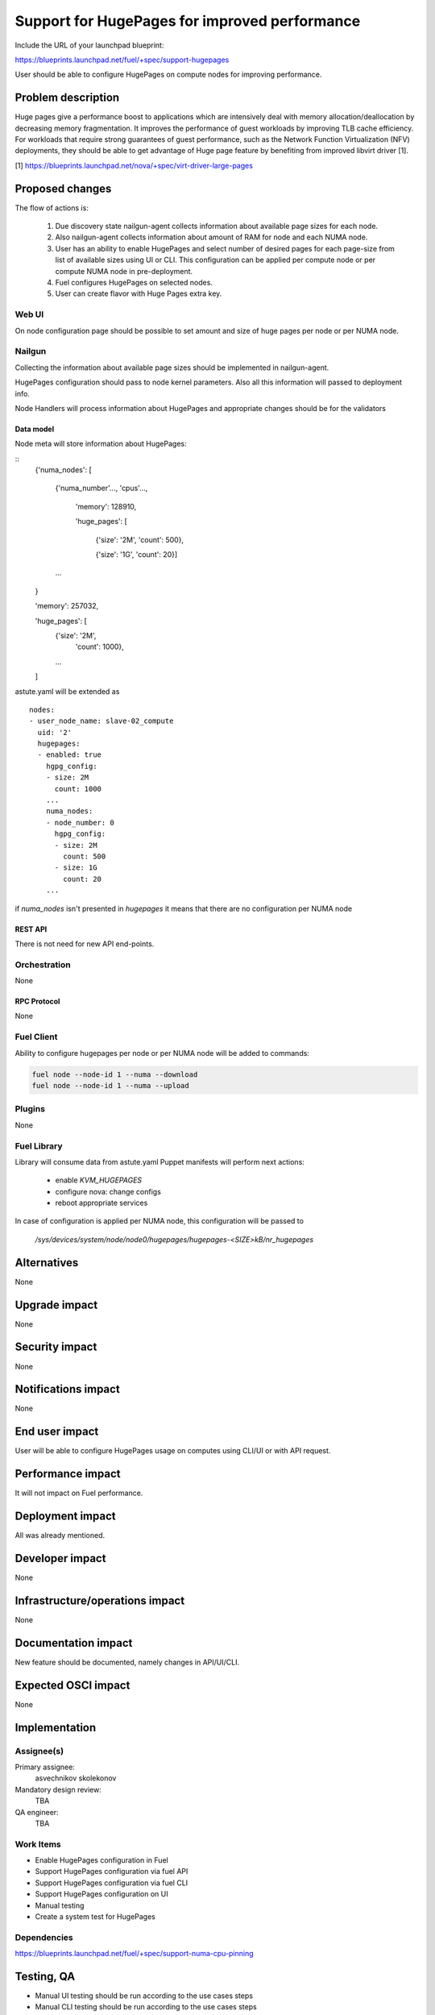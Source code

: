 ..
 This work is licensed under a Creative Commons Attribution 3.0 Unported
 License.

 http://creativecommons.org/licenses/by/3.0/legalcode

==============================================
Support for HugePages for improved performance
==============================================

Include the URL of your launchpad blueprint:

https://blueprints.launchpad.net/fuel/+spec/support-hugepages

User should be able to configure HugePages on compute nodes for
improving performance.


-------------------
Problem description
-------------------

Huge pages give a performance boost to applications which are intensively deal
with memory allocation/deallocation by decreasing memory fragmentation. It
improves the performance of guest workloads by improving TLB cache efficiency.
For workloads that require strong guarantees of guest performance,
such as the Network Function Virtualization (NFV) deployments, they should be
able to get advantage of Huge page feature by benefiting from
improved libvirt driver [1].

[1] https://blueprints.launchpad.net/nova/+spec/virt-driver-large-pages

----------------
Proposed changes
----------------

The flow of actions is:

  1. Due discovery state nailgun-agent collects information about available
     page sizes for each node.

  2. Also nailgun-agent collects information about amount of RAM for node and
     each NUMA node.

  3. User has an ability to enable HugePages and select number of desired pages
     for each page-size from list of available sizes using UI or CLI. This
     configuration can be applied per compute node or per compute NUMA node in
     pre-deployment.

  4. Fuel configures HugePages on selected nodes.

  5. User can create flavor with Huge Pages extra key.

Web UI
======

On node configuration page should be possible to set amount and size of
huge pages per node or per NUMA node.

Nailgun
=======

Collecting the information about available page sizes should be implemented in
nailgun-agent.

HugePages configuration should pass to node kernel parameters.
Also all this information will passed to deployment info.

Node Handlers will process information about HugePages and appropriate
changes should be for the validators

Data model
----------

Node meta will store information about HugePages:

::
  {'numa_nodes': [

    {'numa_number'..., 'cpus'...,

     'memory': 128910,

     'huge_pages': [

       {'size': '2M',
       'count': 500},

       {'size': '1G',
       'count': 20}]

    ...

  }

  'memory': 257032,

  'huge_pages': [
    {'size': '2M',
     'count': 1000},

    ...

  ]

astute.yaml will be extended as

::

  nodes:
  - user_node_name: slave-02_compute
    uid: '2'
    hugepages:
    - enabled: true
      hgpg_config:
      - size: 2M
        count: 1000
      ...
      numa_nodes:
      - node_number: 0
        hgpg_config:
        - size: 2M
          count: 500
        - size: 1G
          count: 20
      ...


if `numa_nodes` isn't presented in `hugepages` it means that
there are no configuration per NUMA node


REST API
--------

There is not need for new API end-points.

Orchestration
=============

None


RPC Protocol
------------

None


Fuel Client
===========

Ability to configure hugepages per node or per NUMA node will be added
to commands:

.. code-block:: bash

  fuel node --node-id 1 --numa --download
  fuel node --node-id 1 --numa --upload

Plugins
=======

None


Fuel Library
============

Library will consume data from astute.yaml
Puppet manifests will perform next actions:

 * enable `KVM_HUGEPAGES`
 * configure nova: change configs
 * reboot appropriate services

In case of configuration is applied per NUMA node, this configuration
will be passed to

   `/sys/devices/system/node/node0/hugepages/hugepages-<SIZE>kB/nr_hugepages`


------------
Alternatives
------------

None


--------------
Upgrade impact
--------------

None

---------------
Security impact
---------------

None


--------------------
Notifications impact
--------------------

None


---------------
End user impact
---------------

User will be able to configure HugePages usage on computes using CLI/UI
or with API request.


------------------
Performance impact
------------------

It will not impact on Fuel performance.


-----------------
Deployment impact
-----------------

All was already mentioned.

----------------
Developer impact
----------------

None


--------------------------------
Infrastructure/operations impact
--------------------------------

None

--------------------
Documentation impact
--------------------

New feature should be documented, namely changes in API/UI/CLI.


--------------------
Expected OSCI impact
--------------------

None


--------------
Implementation
--------------

Assignee(s)
===========

Primary assignee:
  asvechnikov
  skolekonov

Mandatory design review:
  TBA

QA engineer:
  TBA


Work Items
==========

* Enable HugePages configuration in Fuel
* Support HugePages configuration via fuel API
* Support HugePages configuration via fuel CLI
* Support HugePages configuration on UI
* Manual testing
* Create a system test for HugePages


Dependencies
============

https://blueprints.launchpad.net/fuel/+spec/support-numa-cpu-pinning


-----------
Testing, QA
-----------

* Manual UI testing should be run according to the use cases steps
* Manual CLI testing should be run according to the use cases steps
* System tests should be created for the huge pages


Acceptance criteria
===================

* It should be possible to enable and set huge pages in Fuel
  per compute node or compute NUMA node


----------
References
----------

https://www.kernel.org/doc/Documentation/vm/hugetlbpage.txt
